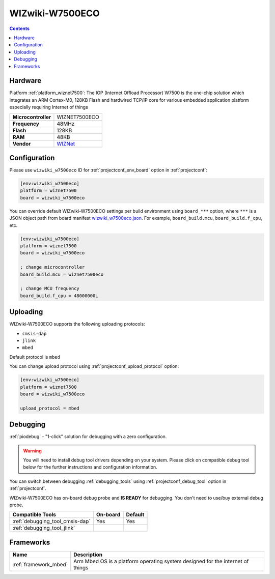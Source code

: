 ..  Copyright (c) 2014-present PlatformIO <contact@platformio.org>
    Licensed under the Apache License, Version 2.0 (the "License");
    you may not use this file except in compliance with the License.
    You may obtain a copy of the License at
       http://www.apache.org/licenses/LICENSE-2.0
    Unless required by applicable law or agreed to in writing, software
    distributed under the License is distributed on an "AS IS" BASIS,
    WITHOUT WARRANTIES OR CONDITIONS OF ANY KIND, either express or implied.
    See the License for the specific language governing permissions and
    limitations under the License.

.. _board_wiznet7500_wizwiki_w7500eco:

WIZwiki-W7500ECO
================

.. contents::

Hardware
--------

Platform :ref:`platform_wiznet7500`: The IOP (Internet Offload Processor) W7500 is the one-chip solution which integrates an ARM Cortex-M0, 128KB Flash and hardwired TCP/IP core for various embedded application platform especially requiring Internet of things

.. list-table::

  * - **Microcontroller**
    - WIZNET7500ECO
  * - **Frequency**
    - 48MHz
  * - **Flash**
    - 128KB
  * - **RAM**
    - 48KB
  * - **Vendor**
    - `WIZNet <https://developer.mbed.org/platforms/WIZwiki-W7500ECO/?utm_source=platformio.org&utm_medium=docs>`__


Configuration
-------------

Please use ``wizwiki_w7500eco`` ID for :ref:`projectconf_env_board` option in :ref:`projectconf`:

.. code-block:: ini

  [env:wizwiki_w7500eco]
  platform = wiznet7500
  board = wizwiki_w7500eco

You can override default WIZwiki-W7500ECO settings per build environment using
``board_***`` option, where ``***`` is a JSON object path from
board manifest `wizwiki_w7500eco.json <https://github.com/platformio/platform-wiznet7500/blob/master/boards/wizwiki_w7500eco.json>`_. For example,
``board_build.mcu``, ``board_build.f_cpu``, etc.

.. code-block:: ini

  [env:wizwiki_w7500eco]
  platform = wiznet7500
  board = wizwiki_w7500eco

  ; change microcontroller
  board_build.mcu = wiznet7500eco

  ; change MCU frequency
  board_build.f_cpu = 48000000L


Uploading
---------
WIZwiki-W7500ECO supports the following uploading protocols:

* ``cmsis-dap``
* ``jlink``
* ``mbed``

Default protocol is ``mbed``

You can change upload protocol using :ref:`projectconf_upload_protocol` option:

.. code-block:: ini

  [env:wizwiki_w7500eco]
  platform = wiznet7500
  board = wizwiki_w7500eco

  upload_protocol = mbed

Debugging
---------

:ref:`piodebug` - "1-click" solution for debugging with a zero configuration.

.. warning::
    You will need to install debug tool drivers depending on your system.
    Please click on compatible debug tool below for the further
    instructions and configuration information.

You can switch between debugging :ref:`debugging_tools` using
:ref:`projectconf_debug_tool` option in :ref:`projectconf`.

WIZwiki-W7500ECO has on-board debug probe and **IS READY** for debugging. You don't need to use/buy external debug probe.

.. list-table::
  :header-rows:  1

  * - Compatible Tools
    - On-board
    - Default
  * - :ref:`debugging_tool_cmsis-dap`
    - Yes
    - Yes
  * - :ref:`debugging_tool_jlink`
    - 
    - 

Frameworks
----------
.. list-table::
    :header-rows:  1

    * - Name
      - Description

    * - :ref:`framework_mbed`
      - Arm Mbed OS is a platform operating system designed for the internet of things
